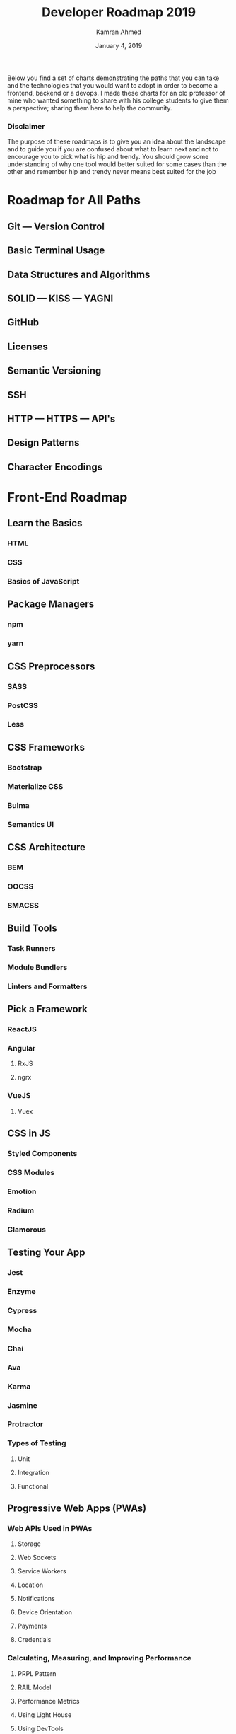 # -*- mode: org; fill-column: 79; -*-

#+TITLE: Developer Roadmap 2019
#+AUTHOR: Kamran Ahmed
#+DATE: January 4, 2019
#+CREATOR: WLHarvey4
#+MACRO: VERSION 0.0.1

Below you find a set of charts demonstrating the paths that you can take and
the technologies that you would want to adopt in order to become a frontend,
backend or a devops. I made these charts for an old professor of mine who
wanted something to share with his college students to give them a perspective;
sharing them here to help the community.

@@html:<h3>@@Disclaimer@@html:</h3>@@
#+begin_aside
The purpose of these roadmaps is to give you an idea about the landscape and to
guide you if you are confused about what to learn next and not to encourage you
to pick what is hip and trendy. You should grow some understanding of why one
tool would better suited for some cases than the other and remember hip and
trendy never means best suited for the job
#+end_aside

* Roadmap for All Paths

** Git --- Version Control

** Basic Terminal Usage

** Data Structures and Algorithms

** SOLID --- KISS --- YAGNI

** GitHub

** Licenses

** Semantic Versioning

** SSH

** HTTP --- HTTPS --- API's

** Design Patterns

** Character Encodings


* Front-End Roadmap

** Learn the Basics

*** HTML

*** CSS

*** Basics of JavaScript

** Package Managers

*** npm

*** yarn

** CSS Preprocessors

*** SASS

*** PostCSS

*** Less

** CSS Frameworks

*** Bootstrap

*** Materialize CSS

*** Bulma

*** Semantics UI

** CSS Architecture

*** BEM

*** OOCSS

*** SMACSS

** Build Tools

*** Task Runners

*** Module Bundlers

*** Linters and Formatters

** Pick a Framework

*** ReactJS

*** Angular

**** RxJS

**** ngrx

*** VueJS

**** Vuex

** CSS in JS

*** Styled Components

*** CSS Modules

*** Emotion

*** Radium

*** Glamorous

** Testing Your App

*** Jest

*** Enzyme

*** Cypress

*** Mocha

*** Chai

*** Ava

*** Karma

*** Jasmine

*** Protractor

*** Types of Testing

**** Unit

**** Integration

**** Functional

** Progressive Web Apps (PWAs)

*** Web APIs Used in PWAs

**** Storage

**** Web Sockets

**** Service Workers

**** Location

**** Notifications

**** Device Orientation

**** Payments

**** Credentials

*** Calculating, Measuring, and Improving Performance

**** PRPL Pattern

**** RAIL Model

**** Performance Metrics

**** Using Light House

**** Using DevTools

** Type Checkers

*** TypeScript

*** Flow

** Server Side Rendering

*** ReactJS

**** Next.js

**** After.js

*** Angular

**** Universal

*** VueJS

**** Nuxt.js

** Static Site Generators

*** Gatsby

** Desktop Applications

*** Electron

*** Proton Native

*** Carlo

** Mobile Applications

*** React Native

*** NativeScript

** Web Assembly

** Keep Learning

* Back-End Roadmap

** Pick a Language
   There are myriads of different options.

*** Scripting Languages

**** Python

**** Ruby

**** PHP

**** Node.js

**** TypeScript

*** Functional Languages

**** Elixir

**** Scala

**** Erlang

**** Clojure

**** Haskell

*** Other Options

**** Java

**** .NET

**** Golang

**** Rust

** Practice What You Learnt

** Learn Package Manager

** Standards and Best Practices

** Make and Distribute Some Package or Library

** Learn About Testing

** Write Tests for the Practical Steps Above

** Learn Relational Databases

** Practical Time

** Learn a Framework

** Practical Time

** Learn a NoSQL Database

** Coaching

** Creating RESTful APIs

** Authentication/Authorizations Methodologies

** Message Brokers

** Learn a Search Engine

** Learn How to User Docker

** Knowledge of Web Servers

** Learn How to Use Web Sockets

** Learn GraphQL

** Look Into Graph Databases

** All Things Not Mentioned Above

** Keep Exploring

* DevOps Roadmap

** Learn a Programming Language

*** Go

*** Rust

*** C C++

*** Python

*** Ruby

*** Node.js

** Understand Different OS Concepts

*** I/O Management

*** Virtualization

*** Memory and Storage

*** File Systems

*** Process Management

*** Threads and Concurrency

*** Sockets

** Learn About Managing Servers

*** Operating Systems

**** Linux

**** Unix

**** Windows

*** Learn to Live in Terminal

**** Bash Scripting

**** Vim/Nano/PowerShell/Emacs

**** Compiling Apps from Source

**** System Performance

**** Others

** Networking and Security

*** OSI Model

*** DNS

*** HTTP/S

*** FTP

*** SSL/TLS

** What Is and How To Set Up ...

*** Reverse Proxy

*** Forward Proxy

*** Coaching Server

*** Load Balancer

*** Firewall

** Learn Infrastructure as Code

*** Containers

*** Configuration and Management

*** Container Orchestration

*** Infrastructure Provisioning

** Learn Some CI/CD Tools

*** Jenkins

*** Travis CI

*** Teamcit

*** Drone

*** Circle CI

** Learn How to Monitor Software and Infrastructure

*** Infrastructure Monitoring

*** Application Monitoring

*** Logs Management

** Cloud Providers

*** AWS

*** Google Cloud

*** Azure

*** Digital Ocean

*** Heroku

** Keep Exploring

* Wrap Up
  If you think any of the roadmaps can be improved, please do open a PR with
  any updates and submit any issues. Also, I will continue to improve this, so
  you might want to watch/star this repository to revisit.

* Contribution
  Have a look at [[https://github.com/kamranahmedse/developer-roadmap/blob/master/contributing.md][contribution docs]] for how to update any of the roadmaps.

  - Open pull request with improvements
  - Discuss ideas in issues
  - Spread the word
  - Reach out with any feedback 

* Sponsored By

  - [[https://hackr.io/][Hackr.io - Find & Share the Best Online Programming Courses & Tutorials]]

* License
  [[https://creativecommons.org/licenses/by-nc-sa/4.0/]]

* EXPORT OPTIONS                                                   :noexport:
#+OPTIONS: html-link-use-abs-url:nil html-postamble:auto html-preamble:t
#+OPTIONS: html-scripts:t html-style:t html5-fancy:t tex:t creator:t
#+HTML_DOCTYPE: html5
#+HTML_CONTAINER: div
#+DESCRIPTION: Roadmap to becoming a Web Developer in 2019; https://github.com/kamranahmedse/developer-roadmap
#+KEYWORDS: roadmap developer web-developer front-end-developer back-end-developer devops
#+HTML_LINK_HOME: https://github.com/kamranahmedse/developer-roadmap
#+HTML_LINK_UP:
#+HTML_MATHJAX:
#+HTML_HEAD:
#+HTML_HEAD_EXTRA:
#+SUBTITLE:
#+INFOJS_OPT:
#+CREATOR: <a href="https://www.gnu.org/software/emacs/">Emacs</a> 26.1 (<a href="https://orgmode.org">Org</a> mode 9.1.14)
#+LATEX_HEADER:
#+SUBAUTHOR: https://github.com/kamranahmedse/
